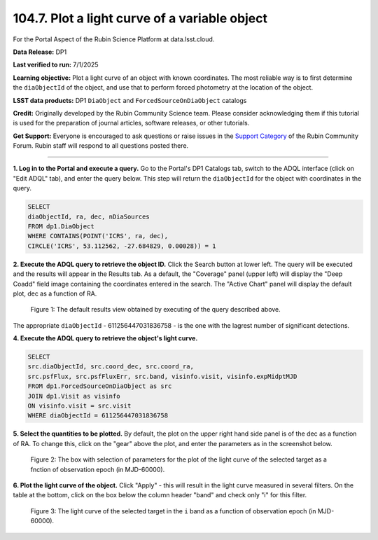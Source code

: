 .. _portal-104-7:

##############################################
104.7. Plot a light curve of a variable object
##############################################

For the Portal Aspect of the Rubin Science Platform at data.lsst.cloud.

**Data Release:** DP1

**Last verified to run:** 7/1/2025

**Learning objective:** Plot a light curve of an object with known coordinates.
The most reliable way is to first determine the ``diaObjectId`` of the object, and use that to perform forced photometry at the location of the object.

**LSST data products:** DP1 ``DiaObject`` and ``ForcedSourceOnDiaObject`` catalogs

**Credit:** Originally developed by the Rubin Community Science team.
Please consider acknowledging them if this tutorial is used for the preparation of journal articles, software releases, or other tutorials.

**Get Support:** Everyone is encouraged to ask questions or raise issues in the `Support Category <https://community.lsst.org/c/support/6>`_ of the Rubin Community Forum.
Rubin staff will respond to all questions posted there.

----

**1. Log in to the Portal and execute a query.**
Go to the Portal's DP1 Catalogs tab, switch to the ADQL interface (click on "Edit ADQL" tab), and enter the query below.
This step will return the ``diaObjectId`` for the object with coordinates in the query.

.. code-block:: SQL

        SELECT
        diaObjectId, ra, dec, nDiaSources
        FROM dp1.DiaObject
        WHERE CONTAINS(POINT('ICRS', ra, dec),
        CIRCLE('ICRS', 53.112562, -27.684829, 0.00028)) = 1

**2. Execute the ADQL query to retrieve the object ID.**
Click the Search button at lower left.
The query will be executed and the results will appear in the Results tab.
As a default, the "Coverage" panel (upper left) will display the "Deep Coadd" field image containing the coordinates entered in the search.
The "Active Chart" panel will display the default plot, dec as a function of RA.

.. figure:: ./portal-104-10-1.png
    :name: portal-104-10-1
    :alt: Default search results from a query.

    Figure 1: The default results view obtained by executing of the query described above.
The appropriate ``diaObjectId`` - 611256447031836758 - is the one with the lagrest number of significant detections.

**4.  Execute the ADQL query to retrieve the object's light curve.**

.. code-block:: SQL

        SELECT
        src.diaObjectId, src.coord_dec, src.coord_ra,
        src.psfFlux, src.psfFluxErr, src.band, visinfo.visit, visinfo.expMidptMJD
        FROM dp1.ForcedSourceOnDiaObject as src
        JOIN dp1.Visit as visinfo
        ON visinfo.visit = src.visit
        WHERE diaObjectId = 611256447031836758

**5. Select the quantities to be plotted.**
By default, the plot on the upper right hand side panel is of the dec as a function of RA.
To change this, click on the "gear" above the plot, and enter the parameters as in the screenshot below.

.. figure:: ./portal-104-10-2.png
    :name: portal-104-10-2
    :width: 500
    :alt: Parameters for the light curve plot

    Figure 2: The box with selection of parameters for the plot of the light curve of the selected target as a fnction of observation epoch (in MJD-60000).

**6. Plot the light curve of the object.**
Click "Apply" - this will result in the light curve measured in several filters.
On the table at the bottom, click on the box below the column header "band" and check only "i" for this filter.

.. figure:: ./portal-104-10-3.png
    :name: portal-104-10-3
    :alt: The i-band light curve plot

    Figure 3: The light curve of the selected target in the ``i`` band as a function of observation epoch (in MJD-60000).



